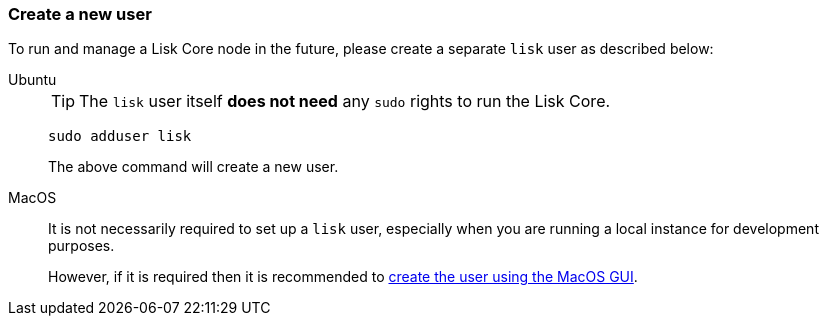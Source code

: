 === Create a new user

To run and manage a Lisk Core node in the future, please create a separate `lisk` user as described below:

[tabs]
====
Ubuntu::
+
--
[TIP]
=====
The `lisk` user itself *does not need* any `sudo` rights to run the Lisk Core.
=====

[source,bash]
----
sudo adduser lisk
----

The above command will create a new user.
--
MacOS::
+
--
It is not necessarily required to set up a `lisk` user, especially when you are running a local instance for development purposes.

However, if it is required then it is recommended to https://support.apple.com/en-gb/guide/mac-help/mtusr001/mac[create the user using the MacOS GUI^].
--
====
